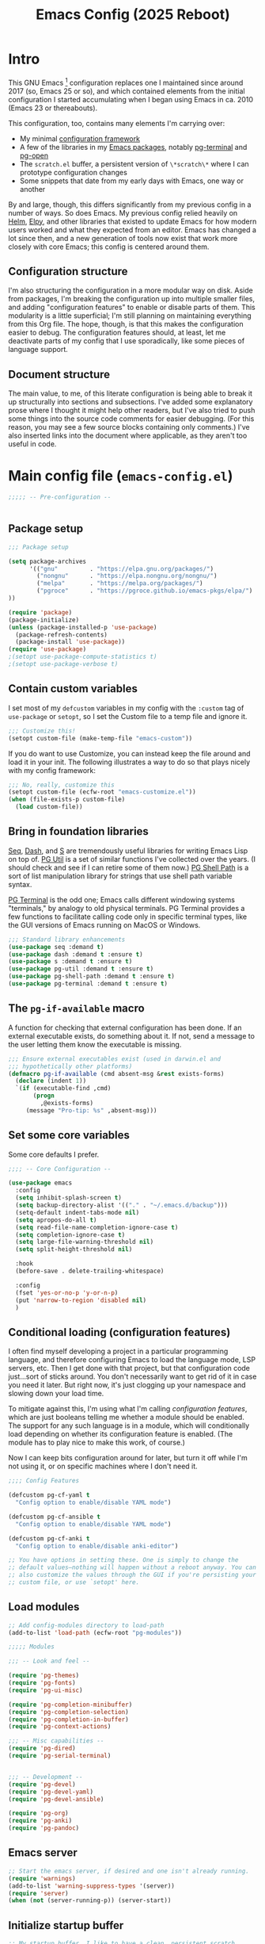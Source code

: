 #+title: Emacs Config (2025 Reboot)

* Intro

This GNU Emacs [fn:: This document is about GNU Emacs, which I will refer to subsequently only as "Emacs."] configuration replaces one I maintained since around 2017 (so, Emacs 25 or so), and which contained elements from the initial configuration I started accumulating when I began using Emacs in ca. 2010 (Emacs 23 or thereabouts).

This configuration, too, contains many elements I'm carrying over:

  - My minimal [[https://github.com/pgroce/emacs-config-framework][configuration framework]]
  - A few of the libraries in my [[https://github.com/pgroce/emacs-pkgs][Emacs packages]], notably [[https://github.com/pgroce/emacs-pkgs/blob/master/pg-terminal.org][pg-terminal]] and [[https://github.com/pgroce/emacs-pkgs/blob/master/pg-open.org][pg-open]]
  - The =scratch.el= buffer, a persistent version of =\*scratch\*= where I can prototype configuration changes
  - Some snippets that date from my early days with Emacs, one way or another

By and large, though, this differs significantly from my previous config in a number of ways. So does Emacs. My previous config relied heavily on [[https://emacs-helm.github.io/helm/][Helm]], [[https://github.com/jorgenschaefer/elpy][Elpy]], and other libraries that existed to update Emacs for how modern users worked and what they expected from an editor. Emacs has changed a lot since then, and a new generation of tools now exist that work more closely with core Emacs; this config is centered around them.

** Configuration structure

I'm also structuring the configuration in a more modular way on disk. Aside from packages, I'm breaking the configuration up into multiple smaller files, and adding "configuration features" to enable or disable parts of them. This modularity is a little superficial; I'm still planning on maintaining everything from this Org file. The hope, though, is that this makes the configuration easier to debug. The configuration features should, at least, let me deactivate parts of my config that I use sporadically, like some pieces of language support.

** Document structure

The main value, to me, of this literate configuration is being able to break it up structurally into sections and subsections. I've added some explanatory prose where I thought it might help other readers, but I've also tried to push some things into the source code comments for easier debugging. (For this reason, you may see a few source blocks containing only comments.) I've also inserted links into the document where applicable, as they aren't too useful in code.

* Main config file (=emacs-config.el=)
:PROPERTIES:
:header-args: :tangle build/emacs-config.el
:END:

#+begin_src emacs-lisp
  ;;;;; -- Pre-configuration --


#+end_src

** Package setup

#+begin_src emacs-lisp
  ;;; Package setup

  (setq package-archives
        '(("gnu"         . "https://elpa.gnu.org/packages/")
          ("nongnu"      . "https://elpa.nongnu.org/nongnu/")
          ("melpa"       . "https://melpa.org/packages/")
          ("pgroce"      . "https://pgroce.github.io/emacs-pkgs/elpa/")
  ))

  (require 'package)
  (package-initialize)
  (unless (package-installed-p 'use-package)
    (package-refresh-contents)
    (package-install 'use-package))
  (require 'use-package)
  ;(setopt use-package-compute-statistics t)
  ;(setopt use-package-verbose t)
#+end_src

** Contain custom variables

I set most of my =defcustom= variables in my config with the =:custom= tag of =use-package= or =setopt=, so I set the Custom file to a temp file and ignore it.

#+begin_src emacs-lisp
  ;;; Customize this!
  (setopt custom-file (make-temp-file "emacs-custom"))
#+end_src

If you do want to use Customize, you can instead keep the file around and load it in your init. The following illustrates a way to do so that plays nicely with my config framework:

#+begin_src emacs-lisp :tangle no
  ;;; No, really, customize this
  (setopt custom-file (ecfw-root "emacs-customize.el"))
  (when (file-exists-p custom-file)
    (load custom-file))
#+end_src

** Bring in foundation libraries
[[https://github.com/NicolasPetton/seq.el?tab=readme-ov-file][Seq]], [[https://github.com/magnars/dash.el][Dash]], and [[https://github.com/magnars/s.el][S]] are tremendously useful libraries for writing Emacs Lisp on top of. [[https://github.com/pgroce/emacs-pkgs/blob/master/pg-util.org][PG Util]] is a set of similar functions I've collected over the years. (I should check and see if I can retire some of them now.) [[https://github.com/pgroce/emacs-pkgs/blob/master/pg-shell-path.org][PG Shell Path]] is a sort of list manipulation library for strings that use shell path variable syntax.

[[https://github.com/pgroce/emacs-pkgs/blob/master/pg-terminal.org][PG Terminal]] is the odd one; Emacs calls different windowing systems "terminals," by analogy to old physical terminals. PG Terminal provides a few functions to facilitate calling code only in specific terminal types, like the GUI versions of Emacs running on MacOS or Windows.

#+begin_src emacs-lisp
  ;;; Standard library enhancements
  (use-package seq :demand t)
  (use-package dash :demand t :ensure t)
  (use-package s :demand t :ensure t)
  (use-package pg-util :demand t :ensure t)
  (use-package pg-shell-path :demand t :ensure t)
  (use-package pg-terminal :demand t :ensure t)

#+end_src

** The =pg-if-available= macro

A function for checking that external configuration has been done. If an external executable exists, do something about it. If not, send a message to the user letting them know the executable is missing.

#+begin_src emacs-lisp
  ;;; Ensure external executables exist (used in darwin.el and
  ;;; hypothetically other platforms)
  (defmacro pg-if-available (cmd absent-msg &rest exists-forms)
    (declare (indent 1))
    `(if (executable-find ,cmd)
         (progn
           ,@exists-forms)
       (message "Pro-tip: %s" ,absent-msg)))

#+end_src

** Set some core variables

Some core defaults I prefer.

#+begin_src emacs-lisp
  ;;;; -- Core Configuration --

  (use-package emacs
    :config
    (setq inhibit-splash-screen t)
    (setq backup-directory-alist '(("." . "~/.emacs.d/backup")))
    (setq-default indent-tabs-mode nil)
    (setq apropos-do-all t)
    (setq read-file-name-completion-ignore-case t)
    (setq completion-ignore-case t)
    (setq large-file-warning-threshold nil)
    (setq split-height-threshold nil)

    :hook
    (before-save . delete-trailing-whitespace)

    :config
    (fset 'yes-or-no-p 'y-or-n-p)
    (put 'narrow-to-region 'disabled nil)
    )

#+end_src


** Conditional loading (configuration features)

I often find myself developing a project in a particular programming language, and therefore configuring Emacs to load the language mode, LSP servers, etc. Then I get done with that project, but that configuration code just...sort of sticks around. You don't necessarily want to get rid of it in case you need it later. But right now, it's just clogging up your namespace and slowing down your load time.

To mitigate against this, I'm using what I'm calling /configuration features/, which are just booleans telling me whether a module should be enabled. The support for any such language is in a module, which will conditionally load depending on whether its configuration feature is enabled. (The module has to play nice to make this work, of course.)

Now I can keep bits configuration around for later, but turn it off while I'm not using it, or on specific machines where I don't need it.

#+begin_src emacs-lisp
  ;;;; Config Features

  (defcustom pg-cf-yaml t
    "Config option to enable/disable YAML mode")

  (defcustom pg-cf-ansible t
    "Config option to enable/disable YAML mode")

  (defcustom pg-cf-anki t
    "Config option to enable/disable anki-editor")

  ;; You have options in setting these. One is simply to change the
  ;; default values—nothing will happen without a reboot anyway. You can
  ;; also customize the values through the GUI if you're persisting your
  ;; custom file, or use `setopt' here.
#+end_src

** Load modules

#+begin_src emacs-lisp
  ;; Add config-modules directory to load-path
  (add-to-list 'load-path (ecfw-root "pg-modules"))

  ;;;;; Modules

  ;;; -- Look and feel --

  (require 'pg-themes)
  (require 'pg-fonts)
  (require 'pg-ui-misc)

  (require 'pg-completion-minibuffer)
  (require 'pg-completion-selection)
  (require 'pg-completion-in-buffer)
  (require 'pg-context-actions)

  ;;; -- Misc capabilities --
  (require 'pg-dired)
  (require 'pg-serial-terminal)


  ;;; -- Development --
  (require 'pg-devel)
  (require 'pg-devel-yaml)
  (require 'pg-devel-ansible)

  (require 'pg-org)
  (require 'pg-anki)
  (require 'pg-pandoc)
#+end_src

** Emacs server

#+begin_src emacs-lisp
  ;; Start the emacs server, if desired and one isn't already running.
  (require 'warnings)
  (add-to-list 'warning-suppress-types '(server))
  (require 'server)
  (when (not (server-running-p)) (server-start))

#+end_src

** Initialize startup buffer

#+begin_src emacs-lisp
  ;; My startup buffer. I like to have a clean, persistent scratch
  ;; buffer where I can try new packages out and whatnot. This means I
  ;; don't need the default scratch buffer, so I kill it.
  (find-file (expand-file-name "scratch.el" ecfw-config-dir))
  (condition-case nil (kill-buffer "*scratch*") nil)
#+end_src

* Modules (=pg-modules/pg-*.el=)

** Themes (=pg-themes.el=)
:PROPERTIES:
:header-args: :tangle build/pg-modules/pg-themes.el
:END:

#+begin_src emacs-lisp

  (use-package modus-themes
    :ensure t
    :init
    (setq modus-themes-italic-constructs t
          modus-themes-bold-constructs nil
          modus-themes-to-toggle '(modus-operandi-tinted modus-vivendi-tinted))
    :config
    (load-theme 'modus-operandi-tinted t))


  (provide 'pg-themes)

#+end_src

** Fonts (=pg-fonts.el=)
:PROPERTIES:
:header-args: :tangle build/pg-modules/pg-fonts.el
:END:

*** Default font

#+begin_src emacs-lisp
  ;; --> DEFAULT FONT <--
  ;; https://www.programmingfonts.org/
  (set-face-attribute 'default nil
                      :family "Monaspace Neon Frozen" :height 130 :weight 'normal)

  (set-face-attribute 'variable-pitch nil
                      :family "Palatino" :height 150 :weight 'normal)

  (set-face-attribute 'mode-line nil
                      :family "Monaspace Neon Frozen" :height 130)

  (set-face-attribute 'mode-line-buffer-id nil
                      :family "Aporetic Serif Mono" :height 145 :weight 'bold)

  (set-face-attribute 'minibuffer-prompt nil
                      :family "Aporetic Serif Mono" :height 130 :weight 'bold)
#+end_src

*** Ligatures

#+begin_src emacs-lisp
  ;; Install ligatures. Gonna regret this...
  ;; https://github.com/mickeynp/ligature.el
  ;; This assumes you've installed the package via MELPA.
  (use-package ligature
    :ensure t
    :config
    ;; Enable the "www" ligature in every possible major mode
    ;(ligature-set-ligatures 't '("www"))
    ;; Enable traditional ligature support in eww-mode, if the
    ;; `variable-pitch' face supports it
    (ligature-set-ligatures 'eww-mode '("ff" "fi" "ffi"))
    ;; Enable all Cascadia Code ligatures in programming modes
    (ligature-set-ligatures
     'prog-mode
     '("|||>" "<|||" "<==>" "<!--" "####" "~~>" "***" "||=" "||>"
       ":::" "::=" "=:=" "===" "==>" "=!=" "=>>" "=<<" "=/=" "!=="
       "!!." ">=>" ">>=" ">>>" ">>-" ">->" "->>" "-->" "---" "-<<"
       "<~~" "<~>" "<*>" "<||" "<|>" "<$>" "<==" "<=>" "<=<" "<->"
       "<--" "<-<" "<<=" "<<-" "<<<" "<+>" "</>" "###" "#_(" "..<"
       "..." "+++" "/==" "///" "_|_" "www" "&&" "^=" "~~" "~@" "~="
       "~>" "~-" "**" "*>" "*/" "||" "|}" "|]" "|=" "|>" "|-" "{|"
       "[|" "]#" "::" ":=" ":>" ":<" "$>" "==" "=>" "!=" "!!" ">:"
       ">=" ">>" ">-" "-~" "-|" "->" "--" "-<" "<~" "<*" "<|" "<:"
       "<$" "<=" "<>" "<-" "<<" "<+" "</" "#{" "#[" "#:" "#=" "#!"
       "##" "#(" "#?" "#_" "%%" ".=" ".-" ".." ".?" "+>" "++" "?:"
       "?=" "?." "??" ";;" "/*" "/=" "/>" "//" "__" "~~" "(*" "*)"
       "\\\\" "://"))
    ;; Enables ligature checks globally in all buffers. You can also do it
    ;; per mode with `ligature-mode'.
    (global-ligature-mode t))
#+end_src


*** Nerd icons
[[https://www.nerdfonts.com/font-downloads][Nerd Fonts Downloads]]. Search for "Symbols Nerd Font".

#+begin_src emacs-lisp
  ;; Icons used in other packages (because it's 2025, this is what we do)
  (use-package nerd-icons
    :ensure t
    ;; :custom
    ;; The Nerd Font you want to use in GUI
    ;; "Symbols Nerd Font Mono" is the default and is recommended
    ;; but you can use any other Nerd Font if you want
    ;; (nerd-icons-font-family "Symbols Nerd Font Mono")
    )
#+end_src
*** Provide

#+begin_src emacs-lisp
  (provide 'pg-fonts)
#+end_src

** Other UI elements (=pg-ui-misc.el=)
:PROPERTIES:
:header-args: :tangle build/pg-modules/pg-ui-misc.el
:END:

*** GUI frame setup

#+begin_src emacs-lisp
  ;;; This function is my preferred setup for gui windows. Put it here
  ;;; so I can use it later in terminal-specific configuration
  (defun pg-clean-frames ()
    (tool-bar-mode -1)
    (scroll-bar-mode -1)
    (transient-mark-mode -1)
    (setq inhibit-splash-screen t)
    (show-paren-mode 1)
    (column-number-mode)

    (pg-util-alist-update-var 'window-system-default-frame-alist
                              '((nil (menu-bar-lines . 0)
                                     (tool-bar-lines . 0)))))
#+end_src

*** Conveniently repeating commands (=repeat-mode=)

#+begin_src emacs-lisp
  ;; Repeatable key chords (repeat-mode)
  (use-package repeat
    :ensure nil
    :hook (after-init . repeat-mode)
    :config
    (setq repeat-on-final-keystroke t
          repeat-exit-timeout 5
          repeat-exit-key "<escape>"
          repeat-keep-prefix nil
          repeat-check-key t
          ;repeat-echo-function 'ignore
          ;; Technically, this is not in repeat.el, though it is the
          ;; same idea.
          set-mark-command-repeat-pop t))

#+end_src

*** Buffer name deduplication (=uniquify=)

#+begin_src emacs-lisp
  ;; Make buffer name deduping prettier
  (use-package uniquify
    :init
    (progn
      (setq uniquify-buffer-name-style 'forward)
      (setq uniquify-separator "/")
      (setq uniquify-after-kill-buffer-p t)
      (setq uniquify-ignore-buffers-re "^\\*")))
#+end_src

*** Save history across Emacs sessions

#+begin_src emacs-lisp
  ;; Save history across emacs sessions
  (use-package savehist
    :ensure nil ; savehist is built-in
    :hook (after-init . savehist-mode)
    :config
    (setq savehist-additional-variables
          '(kill-ring search-ring regexp-search-ring)))
#+end_src

*** Diminish minor modes

#+begin_src emacs-lisp
  ;; Diminish minor modes
  (use-package diminish :demand t :ensure t)
#+end_src

*** Parentheses/Brace-oriented editing

#+begin_src emacs-lisp
  ;; Parentheses (Not a programming mode! Everything can use matching
  ;; braces.)
  (use-package smartparens
    :ensure smartparens
    :bind (:map smartparens-mode-map
                ("M-]" . 'sp-forward-sexp)
                ("M-[" . 'sp-backward-sexp)
                ("M-q" . 'sp-indent-defun)
                ("M-r" . sp-splice-sexp-killing-around) ; "raise"
                ("M-(" . sp-wrap-round)
                ("C-<right>" . sp-forward-slurp-sexp)
                ("C-<left>" . sp-forward-barf-sexp)
                ("M-s" . sp-splice-sexp)
                ("<C-M-S-backspace>" . 'kill-whole-line)
                )
    :hook ((prog-mode . smartparens-strict-mode)
           ((text-mode markdown-mode) . smartparens-mode))
    :config
    (require 'smartparens-config)
    )

  (show-paren-mode 1)
#+end_src

*** Open files with external application

#+begin_src emacs-lisp
  (use-package pg-open
    :ensure t
    :demand t
    :commands (pg-open dir pg-open-file pg-open-file-dired)

    :bind (("C-c <S-backspace>" . pg-open-dir)
           ("C-c <backspace>" . pg-open-file)
           ;;:map dired-mode-map
           ;("S-<return>" . pg-open-file-dired)
           ))
#+end_src

*** Better pop-up window behavior (=popper=)

[[https://github.com/karthink/popper][Popper]] is a quiet hero of the config for one reason: when you run =C-h C-v= (or similar), it takes the focus, so you can just hit =q= to dismiss it.

It does other stuff too, much of it handy, but being able to create and destroy help buffers quickly makes it indispensable.

#+begin_src emacs-lisp
  (use-package popper
    :ensure t                             ; or :straight t
    :bind (("C-`"   . popper-toggle)
           ("M-`"   . popper-cycle)
           ("C-M-`" . popper-toggle-type))

    :custom
    ((popper-reference-buffers
      '("\\*Messages\\*"
        "\\*Warnings\\*"
        "Output\\*$"
        "\\*Async Shell Command\\*"
        help-mode
        compilation-mode
        inferior-python-mode
        inferior-emacs-lisp-mode
        "^\\*eshell.*\\*$" eshell-mode
        "^\\*shell.*\\*$"  shell-mode
        "^\\*term.*\\*$"   term-mode
        "^\\*vterm.*\\*$"  vterm-mode))
     (popper-window-height
      (lambda (win)
        (fit-window-to-buffer
         win
         (floor (frame-height) 6)
         (floor (frame-height) 3)))))
    :init
    (popper-mode +1)
    (popper-echo-mode +1))
#+end_src

*** Provide

#+begin_src emacs-lisp
  (provide 'pg-ui-misc)
#+end_src

** Completion

*** In the minibuffer: =mct= (=pg-completion-minibuffer.el=)
:PROPERTIES:
:header-args: :tangle build/pg-modules/pg-completion-minibuffer.el
:END:

**** Marginalia
#+begin_src emacs-lisp
  ;; Marginalia
  (use-package marginalia
    :ensure t
    ;; Bind `marginalia-cycle' locally in the minibuffer.  To make the binding
    ;; available in the *Completions* buffer, add it to the
    ;; `completion-list-mode-map'.
    :bind (:map minibuffer-local-map
           ("M-A" . marginalia-cycle)
           :map completion-list-mode-map
           ("M-A" . marginalia-cycle))

    :init
    ;; Marginalia must be activated in the :init section of use-package such that
    ;; the mode gets enabled right away. Note that this forces loading the
    ;; package.
    (marginalia-mode))
#+end_src

**** MCT
[[https://github.com/minad/vertico][Vertico]] is a strict superset of MCT, and may be preferred by others. I find MCT to be no more nor less than what I need and want.

#+begin_src emacs-lisp
  ;;; MCT
  (use-package mct
    :ensure t
    :config
    (mct-mode 1))

#+end_src

**** Better =delete= behavior in file searches

#+begin_src emacs-lisp
  ;; Adaptation of `icomplete-fido-backward-updir'. Backspace deletes a
  ;; directory component at a time when working with filesystem paths.
  (defun my-backward-updir ()
    "Delete char before point or go up a directory."
    (interactive nil mct-mode)
    (cond
     ((and (eq (char-before) ?/)
           (eq (mct--completion-category) 'file))
      (when (string-equal (minibuffer-contents) "~/")
        (delete-minibuffer-contents)
        (insert (expand-file-name "~/"))
        (goto-char (line-end-position)))
      (save-excursion
        (goto-char (1- (point)))
        (when (search-backward "/" (minibuffer-prompt-end) t)
          (delete-region (1+ (point)) (point-max)))))
     (t (call-interactively 'backward-delete-char))))

  (bind-key (kbd "DEL") #'my-backward-updir minibuffer-local-filename-completion-map)
#+end_src

**** Provide

#+begin_src emacs-lisp
  (provide 'pg-completion-minibuffer)
#+end_src

*** Selection (=pg-completion-selection.el=)
:PROPERTIES:
:header-args: :tangle build/pg-modules/pg-completion-selection.el
:END:

**** Consult

#+begin_src emacs-lisp
  ;; Consult
  ;; Example configuration for Consult
  (use-package consult
    :ensure t
    ;; Replace bindings. Lazily loaded by `use-package'.
    :bind (;; C-c bindings in `mode-specific-map'
           ("C-c M-x" . consult-mode-command)
           ("C-c h" . consult-history)
           ("C-c k" . consult-kmacro)
           ("C-c m" . consult-man)
           ("C-c i" . consult-info)
           ([remap Info-search] . consult-info)
           ;; C-x bindings in `ctl-x-map'
           ("C-x M-:" . consult-complex-command)     ;; orig. repeat-complex-command
           ("C-x b" . consult-buffer)                ;; orig. switch-to-buffer
           ("C-x 4 b" . consult-buffer-other-window) ;; orig. switch-to-buffer-other-window
           ("C-x 5 b" . consult-buffer-other-frame)  ;; orig. switch-to-buffer-other-frame
           ("C-x t b" . consult-buffer-other-tab)    ;; orig. switch-to-buffer-other-tab
           ("C-x r b" . consult-bookmark)            ;; orig. bookmark-jump
           ("C-x p b" . consult-project-buffer)      ;; orig. project-switch-to-buffer
           ;; Custom M-# bindings for fast register access
           ("M-#" . consult-register-load)
           ("M-'" . consult-register-store)          ;; orig. abbrev-prefix-mark (unrelated)
           ("C-M-#" . consult-register)
           ;; Other custom bindings
           ("M-y" . consult-yank-pop)                ;; orig. yank-pop
           ;; M-g bindings in `goto-map'
           ("M-g e" . consult-compile-error)
           ("M-g r" . consult-grep-match)
           ("M-g f" . consult-flymake)               ;; Alternative: consult-flycheck
           ("M-g g" . consult-goto-line)             ;; orig. goto-line
           ("M-g M-g" . consult-goto-line)           ;; orig. goto-line
           ("M-g o" . consult-outline)               ;; Alternative: consult-org-heading
           ("M-g m" . consult-mark)
           ("M-g k" . consult-global-mark)
           ("M-g i" . consult-imenu)
           ("M-g I" . consult-imenu-multi)
           ;; M-s bindings in `search-map'
           ("M-s d" . consult-find)                  ;; Alternative: consult-fd
           ("M-s c" . consult-locate)
           ("M-s g" . consult-grep)
           ("M-s G" . consult-git-grep)
           ("M-s r" . consult-ripgrep)
           ("M-s l" . consult-line)
           ("M-s L" . consult-line-multi)
           ("M-s k" . consult-keep-lines)
           ("M-s u" . consult-focus-lines)
           ;; Isearch integration
           ("M-s e" . consult-isearch-history)
           :map isearch-mode-map
           ("M-e" . consult-isearch-history)         ;; orig. isearch-edit-string
           ("M-s e" . consult-isearch-history)       ;; orig. isearch-edit-string
           ("M-s l" . consult-line)                  ;; needed by consult-line to detect isearch
           ("M-s L" . consult-line-multi)            ;; needed by consult-line to detect isearch
           ;; Minibuffer history
           :map minibuffer-local-map
           ("M-s" . consult-history)                 ;; orig. next-matching-history-element
           ("M-r" . consult-history))                ;; orig. previous-matching-history-element

    ;; Enable automatic preview at point in the *Completions* buffer. This is
    ;; relevant when you use the default completion UI.
    :hook (completion-list-mode . consult-preview-at-point-mode)

    :init

    ;; Tweak the register preview for `consult-register-load',
    ;; `consult-register-store' and the built-in commands.  This improves the
    ;; register formatting, adds thin separator lines, register sorting and hides
    ;; the window mode line.
    (advice-add #'register-preview :override #'consult-register-window)
    (setq register-preview-delay 0.5)

    ;; Use Consult to select xref locations with preview
    (setq xref-show-xrefs-function #'consult-xref
          xref-show-definitions-function #'consult-xref)

    ;; Configure other variables and modes in the :config section,
    ;; after lazily loading the package.
    :config

    ;; Optionally configure preview. The default value
    ;; is 'any, such that any key triggers the preview.
    ;; (setq consult-preview-key 'any)
    ;; (setq consult-preview-key "M-.")
    ;; (setq consult-preview-key '("S-<down>" "S-<up>"))
    ;; For some commands and buffer sources it is useful to configure the
    ;; :preview-key on a per-command basis using the `consult-customize' macro.
    (consult-customize
     consult-theme :preview-key '(:debounce 0.2 any)
     consult-ripgrep consult-git-grep consult-grep consult-man
     consult-bookmark consult-recent-file consult-xref
     consult--source-bookmark consult--source-file-register
     consult--source-recent-file consult--source-project-recent-file
     ;; :preview-key "M-."
     :preview-key '(:debounce 0.4 any))

    ;; Optionally configure the narrowing key.
    ;; Both < and C-+ work reasonably well.
    (setq consult-narrow-key "<") ;; "C-+"

    ;; Optionally make narrowing help available in the minibuffer.
    ;; You may want to use `embark-prefix-help-command' or which-key instead.
    ;; (keymap-set consult-narrow-map (concat consult-narrow-key " ?") #'consult-narrow-help)
  )
#+end_src

**** Orderless

#+begin_src emacs-lisp
  ;; Orderless: Unorded sets of selectors in completion

  (use-package orderless
    :ensure t
    :custom
    ;; (orderless-style-dispatchers '(orderless-affix-dispatch))
    ;; (orderless-component-separator #'orderless-escapable-split-on-space)
    (completion-styles '(orderless basic))
    (completion-category-overrides '((file (styles partial-completion))))
    (completion-category-defaults nil)   ;; Disable defaults, use our settings
    (completion-pcm-leading-wildcard t)) ;; Emacs 31: partial-completion behaves like substring
#+end_src

**** Expand-region

#+begin_src emacs-lisp
  ;; Expand-region
  (use-package expand-region
    :ensure t
    :bind ("M-2" . er/expand-region))
#+end_src

**** Provide

#+begin_src emacs-lisp
  (provide 'pg-completion-selection)
#+end_src

*** In the main buffer (=pg-completion-in-buffer.el=)
:PROPERTIES:
:header-args: :tangle build/pg-modules/pg-completion-in-buffer.el
:END:


**** Corfu

#+begin_src emacs-lisp
  ;; Corfu
  (use-package corfu
    :ensure t
    ;; Optional customizations
    ;; :custom
    ;; (corfu-cycle t)                ;; Enable cycling for `corfu-next/previous'
    ;; (corfu-quit-at-boundary nil)   ;; Never quit at completion boundary
    ;; (corfu-quit-no-match nil)      ;; Never quit, even if there is no match
    ;; (corfu-preview-current nil)    ;; Disable current candidate preview
    ;; (corfu-preselect 'prompt)      ;; Preselect the prompt
    ;; (corfu-on-exact-match nil)     ;; Configure handling of exact matches

    :init

    ;; Recommended: Enable Corfu globally.  Recommended since many modes provide
    ;; Capfs and Dabbrev can be used globally (M-/).  See also the customization
    ;; variable `global-corfu-modes' to exclude certain modes.
    (global-corfu-mode)

    ;; Enable optional extension modes:
    (corfu-history-mode)
    (corfu-popupinfo-mode)
    )

  ;; A few more useful configurations...
  (use-package emacs
    :custom
    ;; TAB cycle if there are only few candidates
    ;; (completion-cycle-threshold 3)

    ;; Enable indentation+completion using the TAB key.
    ;; `completion-at-point' is often bound to M-TAB.
    (tab-always-indent 'complete)

    ;; Emacs 30 and newer: Disable Ispell completion function.
    ;; Try `cape-dict' as an alternative.
    (text-mode-ispell-word-completion nil)

    ;; Hide commands in M-x which do not apply to the current mode.  Corfu
    ;; commands are hidden, since they are not used via M-x. This setting is
    ;; useful beyond Corfu.
    (read-extended-command-predicate #'command-completion-default-include-p))
#+end_src

**** Dabbrev

#+begin_src emacs-lisp
  ;; Use Dabbrev with Corfu!
  (use-package dabbrev
    ;; Swap M-/ and C-M-/
    :bind (("M-/" . dabbrev-completion)
           ("C-M-/" . dabbrev-expand))
    :config
    (add-to-list 'dabbrev-ignored-buffer-regexps "\\` ")
    (add-to-list 'dabbrev-ignored-buffer-modes 'authinfo-mode)
    (add-to-list 'dabbrev-ignored-buffer-modes 'doc-view-mode)
    (add-to-list 'dabbrev-ignored-buffer-modes 'pdf-view-mode)
    (add-to-list 'dabbrev-ignored-buffer-modes 'tags-table-mode))
#+end_src

**** Cape (completion at point)

#+begin_src emacs-lisp
  ;; cape (completion improvements for Corfu et al.)

  (use-package cape
    :ensure t
    ;; Bind prefix keymap providing all Cape commands under a mnemonic key.
    ;; Press C-c p ? to for help.
    :bind ("C-c p" . cape-prefix-map) ;; Alternative key: M-<tab>, M-p, M-+
    ;; Alternatively bind Cape commands individually.
    ;; :bind (("C-c p d" . cape-dabbrev)
    ;;        ("C-c p h" . cape-history)
    ;;        ("C-c p f" . cape-file)
    ;;        ...)
    :init
    ;; Add to the global default value of `completion-at-point-functions' which is
    ;; used by `completion-at-point'.  The order of the functions matters, the
    ;; first function returning a result wins.  Note that the list of buffer-local
    ;; completion functions takes precedence over the global list.
    (add-hook 'completion-at-point-functions #'cape-dabbrev)
    (add-hook 'completion-at-point-functions #'cape-file)
    (add-hook 'completion-at-point-functions #'cape-elisp-block)
    (add-hook 'completion-at-point-functions #'cape-history)
    (add-hook 'completion-at-point-functions #'cape-dict)
    ;; ...
  )
#+end_src

**** Provide

#+begin_src emacs-lisp
  (provide 'pg-completion-in-buffer)
#+end_src

*** Context actions: Embark (=pg-context-actions.el=)
:PROPERTIES:
:header-args: :tangle build/pg-modules/pg-context-actions.el
:END:

#+begin_src emacs-lisp
  ;; Embark
  (use-package embark
    :ensure t

    :bind
    (("C-." . embark-act)         ;; pick some comfortable binding
     ("C-;" . embark-dwim)        ;; good alternative: M-.
     ("C-h B" . embark-bindings)) ;; alternative for `describe-bindings'

    :init

    ;; Optionally replace the key help with a completing-read interface
    (setq prefix-help-command #'embark-prefix-help-command)

    ;; Show the Embark target at point via Eldoc. You may adjust the
    ;; Eldoc strategy, if you want to see the documentation from
    ;; multiple providers. Beware that using this can be a little
    ;; jarring since the message shown in the minibuffer can be more
    ;; than one line, causing the modeline to move up and down:

    ;; (add-hook 'eldoc-documentation-functions #'embark-eldoc-first-target)
    ;; (setq eldoc-documentation-strategy #'eldoc-documentation-compose-eagerly)

    ;; Add Embark to the mouse context menu. Also enable `context-menu-mode'.
    ;; (context-menu-mode 1)
    ;; (add-hook 'context-menu-functions #'embark-context-menu 100)

    :config

    ;; Hide the mode line of the Embark live/completions buffers
    (add-to-list 'display-buffer-alist
                 '("\\`\\*Embark Collect \\(Live\\|Completions\\)\\*"
                   nil
                   (window-parameters (mode-line-format . none)))))

  ;; Consult users will also want the embark-consult package.
  (use-package embark-consult
    :ensure t ; only need to install it, embark loads it after consult if found
    :hook
    (embark-collect-mode . consult-preview-at-point-mode))



  (provide 'pg-context-actions)
#+end_src

** Directory browsing: Dirvish and =dired= (=pg-dired.el=)
:PROPERTIES:
:header-args: :tangle build/pg-modules/pg-dired.el
:END:

*** (Soft) external application dependencies

#+begin_src emacs-lisp
  ;; Check dependencies

  (pg-if-available "fd"
    "Pro tip: Install «fd» for more functionality in dired/dirvish"
    nil)

  (pg-if-available "vipsthumbnail"
    "Pro tip: Install «libvips» (for «vipsthumbnail») for dirvish previews")

  (pg-if-available "pdftoppm"
    "Pro tip: Install «poppler» (for «pdf2ppm») for dirvish previews")

  (pg-if-available "mediainfo"
    "Pro tip: Install «mediainfo» for dirvish previews")

  (pg-if-available "7zz"
    "Pro tip: Install «7zip» to preiew archives in dirvish")


#+end_src

*** Base Dired config

This is the default configuration from the [[https://github.com/alexluigit/dirvish][Dirvish Github page]].

The listing switches ensure =ls= provides some useful additional information.

=dired-find-alternate-file= opens a file in a new window and kills the dired buffer. This is not regular Emacs behavior, so it's considered desirable by some, confusing by others. For this reason, the function is included in =dired=, but disabled. Dirvish recommends to enable it (per the comment in the code), and overrides the function (using =:override= advice) to further customize it.

#+begin_src emacs-lisp
  (use-package dired
    :config
    (setq dired-listing-switches
          "-l --almost-all --human-readable --group-directories-first --no-group")
    ;; this command is useful when you want to close the window of `dirvish-side'
    ;; automatically when opening a file
    (put 'dired-find-alternate-file 'disabled nil))
#+end_src

*** Open files with external application

Sometimes one wishes to open a file, but not in Emacs. I'd rather use a native app for most non-text file formats.

This function is adapted from one on the Dirvish website that didn't work well for me for some reason, and uses a function I wrote to open files using the system opener (e.g., =open= on Mac); it gets wired into the main Dirvish configuration below.

#+begin_src emacs-lisp
  (defun pg-dirvish-open-binaries-externally (file fn)
    "When FN is not `dired', open binary FILE externally."
    (if (and (not (eq fn 'dired))
             (file-exists-p file)
             (not (file-directory-p file))
             (member (downcase (or (file-name-extension file) ""))
                     dirvish-binary-exts))
        (prog1 t
          ;(message "dirvish: Opening «%s» externally" file)
          (pg-open-file-dired))
      (progn
        ;(message "dirvish: Not trying to open «%s» externally" file)
        nil)))
#+end_src

*** Dirvish configuration

More default settings, and plenty of them. I don't have opinions on much of it at this time, but find the overall result satisfying.

#+begin_src emacs-lisp
  (use-package dirvish
    :ensure t
    :init
    (dirvish-override-dired-mode)
    :custom
    (dirvish-quick-access-entries ; It's a custom option, `setq' won't work
     '(("h" "~/"                          "Home")
       ("d" "~/Downloads/"                "Downloads")
       ;("m" "/mnt/"                       "Drives")
       ;("s" "/ssh:my-remote-server")      "SSH server"
       ;("e" "/sudo:root@localhost:/etc")  "Modify program settings"
       ;("t" "~/.local/share/Trash/files/" "TrashCan")
       ))
    :hook
    (dirvish-find-entry . pg-dirvish-open-binaries-externally)
    :config
    (dirvish-peek-mode)             ; Preview files in minibuffer
    (dirvish-side-follow-mode)      ; similar to `treemacs-follow-mode'
    (setq dirvish-mode-line-format
          '(:left (sort symlink) :right (omit yank index)))
    (setq dirvish-attributes           ; The order *MATTERS* for some attributes
          '(vc-state subtree-state nerd-icons collapse git-msg file-time file-size)
          dirvish-side-attributes
          '(vc-state nerd-icons collapse file-size))
    ;; open large directory (over 20000 files) asynchronously with `fd' command
    (setq dirvish-large-directory-threshold 20000)
    :bind ; Bind `dirvish-fd|dirvish-side|dirvish-dwim' as you see fit
    (("C-c f" . dirvish)
     :map dirvish-mode-map               ; Dirvish inherits `dired-mode-map'
     (";"   . dired-up-directory)        ; So you can adjust `dired' bindings here
     ("?"   . dirvish-dispatch)          ; [?] a helpful cheatsheet
     ("a"   . dirvish-setup-menu)        ; [a]ttributes settings:`t' toggles mtime, `f' toggles fullframe, etc.
     ("f"   . dirvish-file-info-menu)    ; [f]ile info
     ("o"   . dirvish-quick-access)      ; [o]pen `dirvish-quick-access-entries'
     ("s"   . dirvish-quicksort)         ; [s]ort file list
     ("r"   . dirvish-history-jump)      ; [r]ecent visited
     ("l"   . dirvish-ls-switches-menu)  ; [l]s command flags
     ("v"   . dirvish-vc-menu)           ; [v]ersion control commands
     ("*"   . dirvish-mark-menu)
     ("y"   . dirvish-yank-menu)
     ("N"   . dirvish-narrow)
     ("^"   . dirvish-history-last)
     ("TAB" . dirvish-subtree-toggle)
     ("M-f" . dirvish-history-go-forward)
     ("M-b" . dirvish-history-go-backward)
     ("M-e" . dirvish-emerge-menu)))
#+end_src

*** Provide

#+begin_src emacs-lisp
  (provide 'pg-dired)
#+end_src

** Shells and Serial Terminals (=pg-serial-terminal.el=)
:PROPERTIES:
:header-args: :tangle build/pg-modules/pg-serial-terminal.el
:END:

*** Tramp

#+begin_src emacs-lisp
  ;; Tramp
  (use-package tramp
    :defer
    :custom
    (
     ;; remote root voodoo
     (tramp-default-method "ssh")
     (tramp-default-proxies-alist
      '(((regexp-quote (system-name)) nil nil)
        (nil "\\`root\\'" "/ssh:%h:")))
     ;; customize tramp prompt
     (setq tramp-shell-prompt-pattern "\\(?:^\\|\\)[^]#$%>❯
  ]*#?[]#$%>❯] *\\(\\[[0-9;]*[a-zA-Z] *\\)*")
     ))
#+end_src

*** Eat (Emulate a Terminal)

#+begin_src emacs-lisp

  (defun pg-eat-scroll-conservatively ()
    "Disable unwanted recentering behavior after every command on some
  displays. See https://codeberg.org/akib/emacs-eat/issues/145"
    (setq-local scroll-conservatively 101))

  (with-eval-after-load 'popper
    (--map (add-to-list 'popper-reference-buffers it)
           '("^\\*eat\*" "^\\*.*-eat\*" eat-mode)))

  (with-eval-after-load 'project
    (bind-key "s" #'eat-project 'project-prefix-map))

  (use-package eat
    :ensure t
    :after project
    :commands (eat-mode eat-project)
    :hook
    ((eshell-load . eat-eshell-mode)
     (eshell-load . eat-eshell-visual-command-mode)
     (eat-mode . pg-eat-scroll-conservatively))
    :bind
    (:map project-prefix-map
          ("s" . eat-project))
    )

#+end_src

*** Provide

#+begin_src emacs-lisp
  (provide 'pg-serial-terminal)
#+end_src

** Development

*** Common configuration (=pg-devel.el=)
:PROPERTIES:
:header-args: :tangle build/pg-modules/pg-devel.el
:END:

**** Magit

#+begin_src emacs-lisp
  (defun pg-project-magit ()
    (interactive)
    (magit-status (project-root (project-current t))))

  (use-package magit
    :ensure t
    :after (project)
    :commands (magit magit-status magit-init)
    :bind
    (:map project-prefix-map
          ("v" . pg-project-magit))
  )


#+end_src

**** Tree sitter

#+begin_src emacs-lisp
  ;; Maybe run this occasionally to update grammars
  ;;
  ;; Be sure to rename them and move them to (ecfw-root
  ;; "tree-sitter-grammars") when you're done.
  ;;
  ;; (use-package tree-sitter-langs
  ;;   :ensure t :demand
  ;;   :config
  ;;   ;; (require 'tree-sitter-langs)
  ;;  (tree-sitter-langs-install-latest-grammar))

  (add-to-list 'treesit-extra-load-path
               (ecfw-root "tree-sitter-grammars"))
#+end_src

**** Provide

#+begin_src emacs-lisp
  (provide 'pg-devel)
#+end_src

*** YAML (=pg-devel-yaml.el=)
:PROPERTIES:
:header-args: :tangle build/pg-modules/pg-devel-yaml.el
:END:

#+begin_src emacs-lisp
  ;; Not using yaml-ts-mode bc they made some bad choices:
  ;; https://www.reddit.com/r/emacs/comments/17gtxmr/indentation_in_yamltsmode/

  (use-package yaml-mode
    :ensure t
    :if (and (boundp 'pg-cf-yaml) pg-cf-yaml)
    :mode "\\.ya?ml\\'")

  (provide 'pg-devel-yaml)
#+end_src

**** Ansible (=pg-devel-ansible.el=)
:PROPERTIES:
:header-args: :tangle build/pg-modules/pg-devel-ansible.el
:END:

#+begin_src emacs-lisp
  (use-package ansible
    :ensure t
    :if (and (boundp 'pg-cf-ansible) pg-cf-ansible)
    :hook (yaml-mode . ansible-mode))


  (defun pg-ansible-doc-module-colorize (&rest args)
    "Render ANSI color codes in ansible-doc-mode buffer"
    (save-excursion
      (let ((buffer-read-only nil))
        (ansi-color-apply-on-region (point-min) (point-max)))))


  (use-package ansible-doc
    :ensure t
    :after (eglot)
    :if (and (boundp 'pg-cf-ansible) pg-cf-ansible)
    :hook
    ((yaml-mode . ansible-doc-mode)
     (yaml-mode . eglot-ensure)) ;; Add LSP support

    :config
    ;; The output of ansible-doc contains ANSI SGR escape
    ;; sequences. This advice tries to fontify them for prettier output
    (advice-add 'ansible-doc-revert-module-buffer :after
                #'pg-ansible-doc-module-colorize)
    (add-to-list 'eglot-server-programs
                 '(yaml-mode . ("ansible-language-server" "--stdio")))
    )

  (provide 'pg-devel-ansible)
#+end_src

** Org mode (=pg-org=)
:PROPERTIES:
:header-args: :tangle build/pg-modules/pg-org.el
:END:

#+begin_src emacs-lisp
  ;; Org Mode stuff (much more later, I'm sure....)
  (use-package org
    :defer t
    :hook ((org-mode . visual-line-mode))
    :config
    (add-to-list 'org-modules 'org-tempo))

  (use-package olivetti
    :ensure t
    :custom
    ((olivetti-body-width 77)))

  (use-package org-modern
    :ensure t
    :commands (org-modern-mode)
    :bind (:map org-mode-map
                ("C-c b" . pg-org-beautify))
    :custom-face
    (org-modern-label ((t (:inherit fixed-pitch))))
    :custom
    (org-modern-hide-stars t))


  (defcustom pg-org-dir "~/org-files/"
    "Directory containing my main Org files."
    :type 'directory)

  (defun pg-open-org-file ()
    "Open one of the org-mode files in the `~/org-files' directory."
    (interactive)
    (let ((fname (read-file-name
                  "Org file: "            ; prompt
                  pg-org-dir              ; dir
                  nil                     ; default-filename
                  t                       ; mustmatch
                  nil                     ; initial
                  (lambda (x) (s-ends-with-p ".org" x)))))
      (find-file fname)))

  (pg-terminal-any (bind-key "s-o" #'pg-open-org-file))
  (pg-terminal-any (bind-key "C-c o" #'pg-open-org-file))




  ; save some keystrokes
  (defun pg-org--dir (fname)
    (file-name-concat pg-org-dir fname))

  (use-package org-capture
    :bind ("s-r" . org-capture)
    :custom
    (org-capture-templates
     `(("t" "TODO" entry (file+headline (pg-org--dir "todo.org") "Tasks")
             "* TODO %?\n  %u" :prepend t)
       ("n" "Notes" entry (file+headline
                           ,(pg-org--dir "notes.org") "Notes")
             "* %u %?" :prepend t)
            ))
    )



  ;;; Beautifying Org mode...


  ;; The idea here is to define the fixed-pitch faces here and let
  ;; (variable-pitch-mode 1) take care of the rest. Defer to the user
  ;; theme as much as possible.
  (defvar pg-org--beautify-fixed-pitch
    '((org-block (:inherit fixed-pitch))
        (org-code (:inherit (shadow fixed-pitch)))
        (org-document-info (:inherit fixed-pitch))
        (org-document-info-keyword (:inherit (shadow fixed-pitch)))
        (org-indent (:inherit (org-hide fixed-pitch)))
        (org-meta-line (:inherit (font-lock-comment-face fixed-pitch)))
        (org-property-value (:inherit fixed-pitch) t)
        (org-special-keyword (:inherit (font-lock-comment-face fixed-pitch)))
        (org-table (:inherit fixed-pitch :foreground "#83a598"))
        (org-tag (:inherit (shadow fixed-pitch) :weight bold :height 0.8))
        (org-verbatim (:inherit (shadow fixed-pitch)))
        (org-date (:interit fixed-pitch))
        (org-link (:weight bold :underline t)))
    "Org mode faces that should always be fixed-pitch")

  (defvar pg-org--beautify-headlines
    (let ((headline '(:family "Optima" :slant italic)))
      `((org-document-title (,@headline :height 2.0))
        (org-level-1 (,@headline :height 1.75))
        (org-level-2 (,@headline :height 1.4))
        (org-level-3 (,@headline :height 1.3))
        (org-level-4 (,@headline :height 1.2))
        (org-level-5 (,@headline :height 1.1))
        (org-level-6 (,@headline :height 1.1))
        (org-level-7 (,@headline :height 1.1))
        (org-level-8 (,@headline :height 1.1))))
    "Org mode faces representing headlines (and titles), with beautified
  sizes.")

  (defun pg-org--beautiful-faces ()
    "Apply face settings for beautification. Return face change cookies."
    (--map (face-remap-add-relative (car it) `,@(cadr it))
           (-concat pg-org--beautify-fixed-pitch
                    pg-org--beautify-headlines)))

  (defun pg-org--unbeautiful-faces (face-cookies)
    "Remove font-face stylings based on FACE-COOKIES."
    (--map (face-remap-remove-relative it) face-cookies)
    nil)


  (defvar pg-org--beautified nil
    "Either `nil' (not beautified) or a list of face cookies used in
  beautification.")

  (defun pg-org--beautify ()
    (interactive)
    (let ((cookies (pg-org--beautiful-faces)))
      (org-modern-mode 1)
      (variable-pitch-mode 1)
      (setopt
       org-hide-emphasis-markers t
       org-pretty-entities t)
      cookies))

  (defun pg-org--debeautify (cookies)
    (interactive)
    (pg-org--unbeautiful-faces cookies)
    (org-modern-mode -1)
    (variable-pitch-mode -1)
    (setopt
       org-hide-emphasis-markers nil
       org-pretty-entities nil))

  (defun pg-org-beautify ()
    (interactive)
    (if (not pg-org--beautified)
        (setq pg-org--beautified
              (pg-org--beautify))
      (progn
        (pg-org--debeautify pg-org--beautified)
        (setq pg-org--beautified nil))))


  (with-eval-after-load 'org
    (bind-key "C-c b" #'pg-org-beautify org-mode-map))


  (provide 'pg-org)

#+end_src

** Anki (=pg-anki=)
:PROPERTIES:
:header-args: :tangle build/pg-modules/pg-anki.el
:END:

#+begin_src emacs-lisp
  ;; Additional UI to simplify adding clozes and other functionality
  (when pg-cf-anki
    (defvar pg-anki--my-org-file "/Users/pgroce/org-files/anki.org"
      "Location of Anki question bank (an Org file)")

    (defvar pg-anki--cloze-counter 0
      "Internal counter used to keep track of close numbers")

    (defun pg-anki--cloze-reset (&optional arg)
      "Non-interactive (no user output) function to reset cloze number. Returns new cloze number."
      (let ((reset-num (or arg 1)))
        (setq pg-anki--cloze-counter reset-num)
        reset-num))

    (defun pg-anki-cloze-reset (&optional arg)
      "Reset cloze number. Reset to 1 unless universal argument, in which case prompt."
      (interactive)
      (let ((num (if current-prefix-arg
                     (read-number "Set cloze number to: ")
                   1)))
        (message "Cloze number set to %d"
                 (pg-anki--cloze-reset num))))

    (defun pg-anki-cloze-region-auto-incr (&optional arg)
      "Cloze region without hint and increase card number."
      (interactive)
      (anki-editor-cloze-region pg-anki--cloze-counter "")
      (setq pg-anki--cloze-counter (1+ pg-anki--cloze-counter))
      (forward-sexp))
    (defun pg-anki-cloze-region-dont-incr (&optional arg)
      "Cloze region without hint using the previous card number."
      (interactive)
      (anki-editor-cloze-region (1- pg-anki--cloze-counter) "")
      (forward-sexp))


    (defun pg-anki-push-tree ()
      "Push all notes under a tree."
      (interactive)
      (anki-editor-push-notes 'tree)
      (pg-anki--cloze-reset))
    (defun pg-anki-jump-to-last-note ()
      (interactive)
      (bookmark-jump (bookmark-get-bookmark "org-capture-last-stored")))

    ;; We have to define these template entries after org-capture loads,
    ;; but before it is used. Use-package doesn't really help us here;
    ;; it's about what code runs before/after anki-editor is loaded.  We
    ;; want to code to run relative to when org-capture is loaded.
    ;; Therefore, we use with-eval-after-load

    (with-eval-after-load 'org-capture
      (add-to-list 'org-capture-templates
                   `("a" "Anki basic"
                     entry
                     (file+headline pg-anki--my-org-file "Dispatch Shelf")
                     ,(concat "* %<%Y/%m/%d-%H:%M>   %^g\n"
                             ":PROPERTIES:\n"
                             ":ANKI_NOTE_TYPE: Basic\n"
                             ":ANKI_DECK: Tank\n"
                             ":END:\n"
                             "** Front\n"
                             "%?\n"
                             "** Back\n"
                             "%x\n")))
      (add-to-list 'org-capture-templates
                   `("A" "Anki cloze"
                     entry
                     (file+headline pg-anki--my-org-file "Dispatch Shelf")
                     ,(concat "* %<%Y/%m/%d-%H:%M>   %^g\n"
                             ":PROPERTIES:\n"
                             ":ANKI_NOTE_TYPE: Cloze\n"
                             ":ANKI_DECK: Tank\n"
                             ":END:\n"
                             "** Text\n"
                             "%?\n"))))
    )




  (use-package anki-editor
    :if pg-cf-anki
    :ensure t
    :vc (:url "https://github.com/anki-editor/anki-editor.git" :rev :newest)
    :init
    :bind (:map org-mode-map
                ("S-<f12>" . pg-anki-jump-to-last-note)
                ("<f12>" . pg-anki-cloze-region-auto-incr)
                ("C-c C-x i" . pg-anki-cloze-region-auto-incr)
                ("<f11>" . pg-anki-cloze-region-dont-incr)
                ("C-c C-x u" . pg-anki-cloze-region-dont-incr)
                ("<f10>" . pg-anki-cloze-reset)
                ("C-c C-x y" . pg-anki-cloze-reset)
                ("<f9>"  . pg-anki-push-tree)
                ("C-c C-x h"  . pg-anki-push-tree))

    :hook
    ;; Reset cloze-number after each capture.
    (org-capture-after-finalize . pg-anki--cloze-reset)

    :custom
    (anki-editor-org-tags-as-anki-tags t)

    )


  (provide 'pg-anki)
#+end_src

** Pandoc (=pg-pandoc=)
:PROPERTIES:
:header-args: :tangle build/pg-modules/pg-pandoc.el
:END:
#+begin_src emacs-lisp
  (pg-if-available "pandoc"
    "Install «pandoc» to convert org subtrees and buffers to other formats.")

  (use-package pg-pandoc
    :ensure t
    :commands
    (pg-pandoc-org-subtree pg-pandoc-current-buffer))
  (provide 'pg-pandoc)
#+end_src

* MacOS Platform Config File (=darwin.el=)
:PROPERTIES:
:header-args: :tangle build/darwin.el
:END:

#+begin_src emacs-lisp
  (require 'pg-ui-misc) ; for pg-clean-frames

  (pg-terminal-ns
   (unbind-key "C-z")
   (unbind-key "M-s-h")
   (unbind-key "s-,")
   (unbind-key "s-'")
   (unbind-key "s-`")
   (unbind-key "s-~")
   (unbind-key "s--")
   (unbind-key "s-:")
   (unbind-key "s-?")
   (unbind-key "s-^")
   (unbind-key "s-&")
   (unbind-key "s-C")
   (unbind-key "s-D")
   (unbind-key "s-E")
   (unbind-key "s-L")
   (unbind-key "s-M")
   (unbind-key "s-S")
   (unbind-key "s-a")
   (unbind-key "s-c")
   (unbind-key "s-d")
   (unbind-key "s-e")
   (unbind-key "s-f")
   (unbind-key "s-g")
   (unbind-key "s-h")
   (unbind-key "s-H")
   (unbind-key "s-j")
   (unbind-key "s-k")
   (unbind-key "s-l")
   (unbind-key "s-m")
   (unbind-key "s-n")
   (unbind-key "s-o")
   (unbind-key "s-p")
   (message "UNBINDING: s-q")
   (unbind-key "s-q")
   (unbind-key "s-s")
   (unbind-key "s-t")
   (unbind-key "s-u")
   (unbind-key "s-v")
   (unbind-key "s-w")
   (unbind-key "s-x")
   (unbind-key "s-y")
   (unbind-key "s-z")
   (unbind-key "s-|")
   (unbind-key "s-<kp-bar>")
   (unbind-key "s-<right>")
   (unbind-key "s-<left>"))

  (let ((paths '("/usr/local/bin" "/usr/local/sbin")))
    (pg-shell-path-with ("PATH" :into t :as -path)
      (pg-util-list-add-unique paths -path))
    (pg-util-list-add-unique-var 'exec-path paths))

  (setq locate-command "mdfind")

  (pg-if-available "aspell"
    "Install aspell for spellchecking"
    (setq-default ispell-program-name (executable-find "aspell")))

  (setenv "TMPDIR" "/tmp")

  (pg-terminal-ns
   ;(setq ns-right-control-modifier 'super)
   (setq ns-option-modifier  nil)
   (setq ns-right-option-modifier  'super)
   (setq ns-right-command-modifier 'meta)
   (setq ns-command-modifier 'meta))

  (pg-terminal-ns (bind-key "<ns-drag-file>" 'ns-find-file))

  (pg-terminal-ns
   (when (daemonp)
     (progn
       (setq-default mouse-wheel-down-event 'wheel-up
                     mouse-wheel-up-event 'wheel-down)
       (bind-key "<wheel-up>" 'mwheel-scroll)
       (bind-key "<wheel-down>" 'mwheel-scroll))))

  (pg-terminal-ns (pg-clean-frames))

  (if (file-exists-p "/Library/TeX/texbin")
      (pg-shell-path-append "PATH" '("/Library/Tex/texbin"))
    (message "Pro-tip: Install Tex (or MacTeX) for a better LaTeX experience"))

#+end_src
